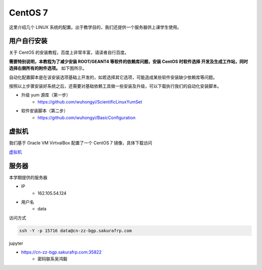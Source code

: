.. CentOS.rst --- 
.. 
.. Description: 
.. Author: Hongyi Wu(吴鸿毅)
.. Email: wuhongyi@qq.com 
.. Created: 四 8月 13 12:30:25 2020 (+0800)
.. Last-Updated: 四 9月 17 16:20:40 2020 (+0800)
..           By: Hongyi Wu(吴鸿毅)
..     Update #: 9
.. URL: http://wuhongyi.cn 

##################################################
CentOS 7
##################################################

这里介绍几个 LINUX 系统的配置。出于教学目的，我们还提供一个服务器供上课学生使用。



============================================================
用户自行安装
============================================================


关于 CentOS 的安装教程，百度上非常丰富，请读者自行百度。

**需要特别说明，本教程为了减少安装 ROOT/GEANT4 等软件的依赖库问题，安装 CentOS 时软件选择 开发及生成工作站，同时选择右侧所有的附件选项。** 如下图所示。

.. image:: /_static/img/CentOS7INSTALL.png

自动化配置脚本是在该安装选项基础上开发的，如若选择其它选项，可能造成某些软件安装缺少依赖库等问题。
	   
按照以上步骤安装好系统之后，还需要对基础依赖工具做一些安装及升级，可以下载执行我们的自动化安装脚本。

- 升级 yum 源库（第一步）
   - https://github.com/wuhongyi/ScientificLinuxYumSet
- 软件安装脚本（第二步）
   - https://github.com/wuhongyi/BasicConfiguration

============================================================
虚拟机
============================================================

我们基于 Oracle VM VirtvalBox 配置了一个 CentOS 7 镜像，具体下载访问

`虚拟机 <VirtualBox.rst>`_ 


============================================================
服务器
============================================================

本学期提供的服务器

- IP
    - 162.105.54.124
- 用户名
    - data
     
访问方式

.. code-block:: cpp
		
  ssh -Y -p 15716 data@cn-zz-bgp.sakurafrp.com 


jupyter

- https://cn-zz-bgp.sakurafrp.com:35822
   - 密码联系吴鸿毅

  
     
.. 
.. CentOS.rst ends here
